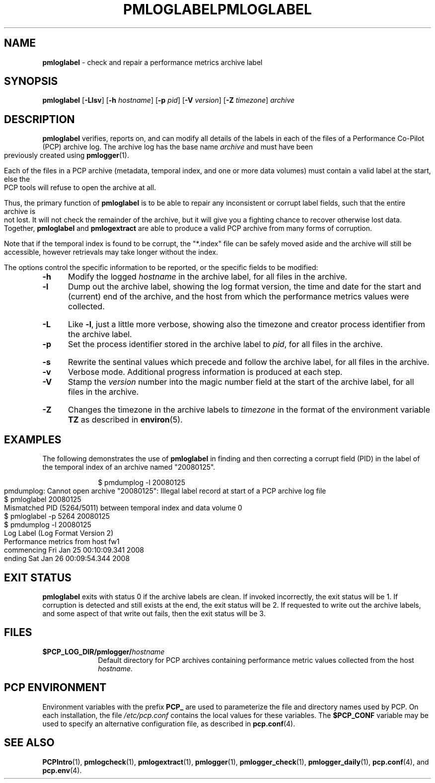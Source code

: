 '\"macro stdmacro
.\"
.\" Copyright (c) 2008 Aconex.  All Rights Reserved.
.\" 
.\" This program is free software; you can redistribute it and/or modify it
.\" under the terms of the GNU General Public License as published by the
.\" Free Software Foundation; either version 2 of the License, or (at your
.\" option) any later version.
.\" 
.\" This program is distributed in the hope that it will be useful, but
.\" WITHOUT ANY WARRANTY; without even the implied warranty of MERCHANTABILITY
.\" or FITNESS FOR A PARTICULAR PURPOSE.  See the GNU General Public License
.\" for more details.
.\" 
.\" You should have received a copy of the GNU General Public License along
.\" with this program; if not, write to the Free Software Foundation, Inc.,
.\" 59 Temple Place, Suite 330, Boston, MA  02111-1307 USA
.\" 
.ie \(.g \{\
.\" ... groff (hack for khelpcenter, man2html, etc.)
.TH PMLOGLABEL 1 "SGI" "Performance Co-Pilot"
\}
.el \{\
.if \nX=0 .ds x} PMLOGLABEL 1 "" "Performance Co-Pilot"
.if \nX=1 .ds x} PMLOGLABEL 1 "Performance Co-Pilot"
.if \nX=2 .ds x} PMLOGLABEL 1 "" "\&"
.if \nX=3 .ds x} PMLOGLABEL "" "" "\&"
.TH \*(x}
.rr X
\}
.SH NAME
\f3pmloglabel\f1 \- check and repair a performance metrics archive label
.SH SYNOPSIS
\f3pmloglabel\f1
[\f3\-Llsv\f1]
[\f3\-h\f1 \f2hostname\f1]
[\f3\-p\f1 \f2pid\f1]
[\f3\-V\f1 \f2version\f1]
[\f3\-Z\f1 \f2timezone\f1]
\f2archive\f1
.SH DESCRIPTION
.B pmloglabel
verifies, reports on, and can modify all details of the labels in
each of the files of a Performance Co-Pilot (PCP) archive log.
The archive log has the base name
.I archive
and must have been previously created using
.BR pmlogger (1).
.PP
Each of the files in a PCP archive (metadata, temporal index, and one
or more data volumes) must contain a valid label at the start, else
the PCP tools will refuse to open the archive at all.
.PP
Thus, the primary function of
.B pmloglabel
is to be able to repair any inconsistent or corrupt label fields, such
that the entire archive is not lost.
It will not check the remainder of the archive, but it will give you a
fighting chance to recover otherwise lost data.
Together,
.B pmloglabel
and
.B pmlogextract
are able to produce a valid PCP archive from many forms of corruption.
.PP
Note that if the temporal index is found to be corrupt, the "*.index" file
can be safely moved aside and the archive will still be accessible, however
retrievals may take longer without the index.
.PP
The options control the specific information to be reported, or the
specific fields to be modified:
.TP 5
.B \-h
Modify the logged
.I hostname
in the archive label, for all files in the archive.
.TP
.B \-l
Dump out the archive label, showing the log format version,
the time and date for the start and (current) end of the archive, and
the host from which the performance metrics values were collected.
.TP
.B \-L
Like
.BR \-l ,
just a little more verbose, showing also the timezone and creator
process identifier from the archive label.
.TP
.B \-p
Set the process identifier stored in the archive label to
.IR pid ,
for all files in the archive.
.TP
.B \-s
Rewrite the sentinal values which precede and follow the archive label,
for all files in the archive.
.TP
.B \-v
Verbose mode.  Additional progress information is produced at each step.
.TP
.B \-V
Stamp the
.I version
number into the magic number field at the start of the archive label,
for all files in the archive.
.TP
.B \-Z
Changes the timezone in the archive labels to
.I timezone
in the format of the environment variable
.B TZ
as described in
.BR environ (5).
.PP
.SH EXAMPLES
The following demonstrates the use of
.B pmloglabel
in finding and then correcting a corrupt field (PID) in the label of the temporal index of
an archive named "20080125".
.PP
.sp 0.5v
.in +1i
.ft CW
.nf
$ pmdumplog -l 20080125
pmdumplog: Cannot open archive "20080125": Illegal label record at start of a PCP archive log file
$ pmloglabel 20080125
Mismatched PID (5264/5011) between temporal index and data volume 0
$ pmloglabel -p 5264 20080125
$ pmdumplog -l 20080125
Log Label (Log Format Version 2)
Performance metrics from host fw1
  commencing Fri Jan 25 00:10:09.341 2008
  ending     Sat Jan 26 00:09:54.344 2008
.fi
.SH EXIT STATUS
.B pmloglabel
exits with status 0 if the archive labels are clean.
If invoked incorrectly, the exit status will be 1.
If corruption is detected and still exists at the end,
the exit status will be 2.
If requested to write out the archive labels, and some aspect of that
write out fails, then the exit status will be 3.
.SH FILES
.PD 0
.TP 10
.BI $PCP_LOG_DIR/pmlogger/ hostname
Default directory for PCP archives containing performance
metric values collected from the host
.IR hostname .
.PD
.SH "PCP ENVIRONMENT"
Environment variables with the prefix
.B PCP_
are used to parameterize the file and directory names
used by PCP.
On each installation, the file
.I /etc/pcp.conf
contains the local values for these variables.
The
.B $PCP_CONF
variable may be used to specify an alternative
configuration file,
as described in
.BR pcp.conf (4).
.SH SEE ALSO
.BR PCPIntro (1),
.BR pmlogcheck (1),
.BR pmlogextract (1),
.BR pmlogger (1),
.BR pmlogger_check (1),
.BR pmlogger_daily (1),
.BR pcp.conf (4),
and
.BR pcp.env (4).

